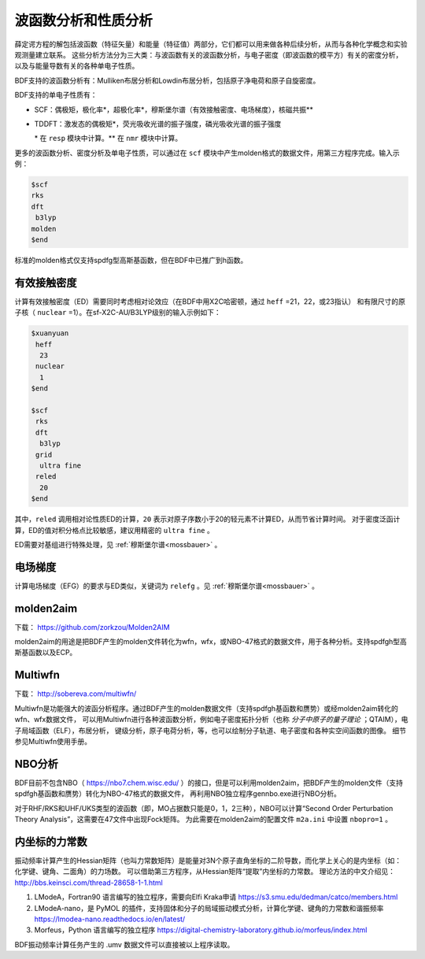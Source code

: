 波函数分析和性质分析
================================================

薛定谔方程的解包括波函数（特征矢量）和能量（特征值）两部分，它们都可以用来做各种后续分析，从而与各种化学概念和实验观测量建立联系。
这些分析方法分为三大类：与波函数有关的波函数分析，与电子密度（即波函数的模平方）有关的密度分析，以及与能量导数有关的各种单电子性质。

BDF支持的波函数分析有：Mulliken布居分析和Lowdin布居分析，包括原子净电荷和原子自旋密度。

.. _1e-prop:

BDF支持的单电子性质有：

* SCF：偶极矩，极化率*，超极化率*，穆斯堡尔谱（有效接触密度、电场梯度），核磁共振\*\*
* TDDFT：激发态的偶极矩*，荧光吸收光谱的振子强度，磷光吸收光谱的振子强度

  \* 在 ``resp`` 模块中计算。\*\* 在 ``nmr`` 模块中计算。

更多的波函数分析、密度分析及单电子性质，可以通过在 ``scf`` 模块中产生molden格式的数据文件，用第三方程序完成。输入示例：

.. code-block:: bdf

  $scf
  rks
  dft
   b3lyp
  molden
  $end

标准的molden格式仅支持spdfg型高斯基函数，但在BDF中已推广到h函数。


有效接触密度
------------------------------------------------

计算有效接触密度（ED）需要同时考虑相对论效应（在BDF中用X2C哈密顿，通过 ``heff`` =21，22，或23指认）
和有限尺寸的原子核（ ``nuclear`` =1）。在sf-X2C-AU/B3LYP级别的输入示例如下：

.. code-block:: bdf

  $xuanyuan
   heff
    23
   nuclear
    1
  $end

  $scf
   rks
   dft
    b3lyp
   grid
    ultra fine
   reled
    20
  $end

其中，``reled`` 调用相对论性质ED的计算，``20`` 表示对原子序数小于20的轻元素不计算ED，从而节省计算时间。
对于密度泛函计算，ED的值对积分格点比较敏感，建议用精密的 ``ultra fine`` 。

ED需要对基组进行特殊处理，见 :ref:`穆斯堡尔谱<mossbauer>` 。

电场梯度
------------------------------------------------

计算电场梯度（EFG）的要求与ED类似，关键词为 ``relefg`` 。见 :ref:`穆斯堡尔谱<mossbauer>` 。

molden2aim
------------------------------------------------
下载： https://github.com/zorkzou/Molden2AIM

molden2aim的用途是把BDF产生的molden文件转化为wfn，wfx，或NBO-47格式的数据文件，用于各种分析。支持spdfgh型高斯基函数以及ECP。

Multiwfn
------------------------------------------------
下载： http://sobereva.com/multiwfn/

Multiwfn是功能强大的波函分析程序。通过BDF产生的molden数据文件（支持spdfgh基函数和赝势）或经molden2aim转化的wfn、wfx数据文件，
可以用Multiwfn进行各种波函数分析，例如电子密度拓扑分析（也称 *分子中原子的量子理论* ；QTAIM），电子局域函数（ELF），布居分析，
键级分析，原子电荷分析，等，也可以绘制分子轨道、电子密度和各种实空间函数的图像。
细节参见Multiwfn使用手册。

NBO分析
------------------------------------------------
BDF目前不包含NBO（ https://nbo7.chem.wisc.edu/ ）的接口，但是可以利用molden2aim，把BDF产生的molden文件（支持spdfgh基函数和赝势）转化为NBO-47格式的数据文件，
再利用NBO独立程序gennbo.exe进行NBO分析。

对于RHF/RKS和UHF/UKS类型的波函数（即，MO占据数只能是0，1，2三种），NBO可以计算“Second Order Perturbation Theory Analysis”，这需要在47文件中出现Fock矩阵。
为此需要在molden2aim的配置文件 ``m2a.ini`` 中设置 ``nbopro=1`` 。

内坐标的力常数
------------------------------------------------
振动频率计算产生的Hessian矩阵（也叫力常数矩阵）是能量对3N个原子直角坐标的二阶导数，而化学上关心的是内坐标（如：化学键、键角、二面角）的力场数。
可以借助第三方程序，从Hessian矩阵“提取”内坐标的力常数。
理论方法的中文介绍见：http://bbs.keinsci.com/thread-28658-1-1.html

#. LModeA，Fortran90 语言编写的独立程序，需要向Elfi Kraka申请 https://s3.smu.edu/dedman/catco/members.html
#. LModeA-nano，是 PyMOL 的插件，支持固体和分子的局域振动模式分析，计算化学键、键角的力常数和谐振频率 https://lmodea-nano.readthedocs.io/en/latest/
#. Morfeus，Python 语言编写的独立程序 https://digital-chemistry-laboratory.github.io/morfeus/index.html

BDF振动频率计算任务产生的 .umv 数据文件可以直接被以上程序读取。


